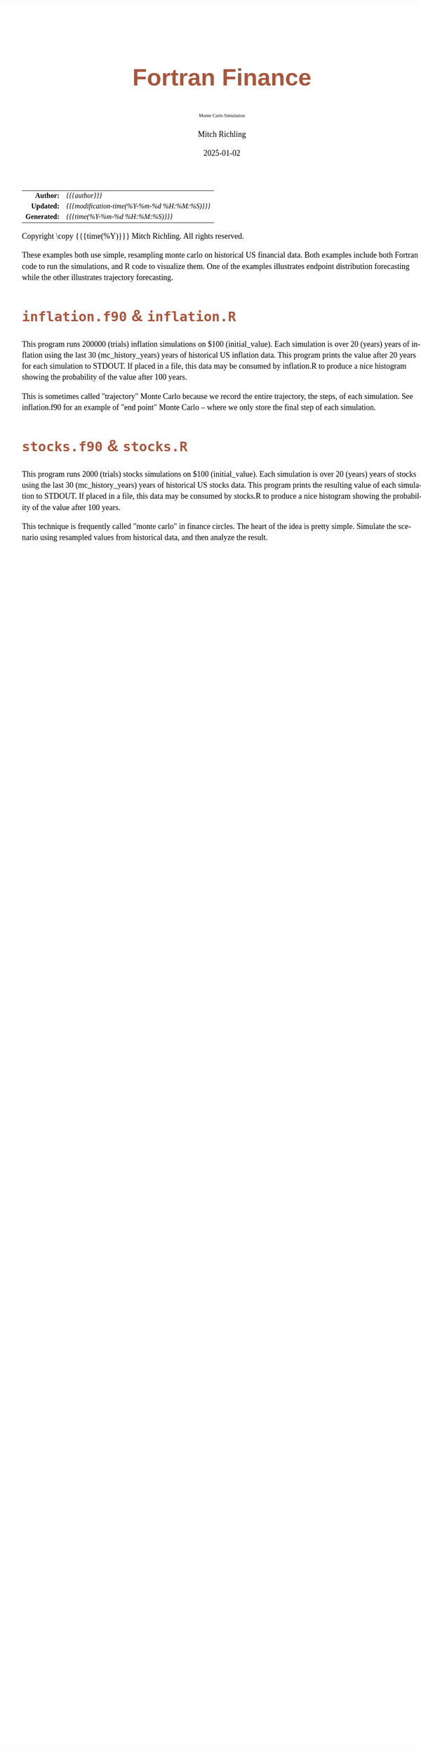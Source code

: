 # -*- Mode:Org; Coding:utf-8; fill-column:158 -*-
# ######################################################################################################################################################.H.S.##
# FILE:        index.org
#+TITLE:       Fortran Finance
#+SUBTITLE:    Monte Carlo Simulation
#+AUTHOR:      Mitch Richling
#+EMAIL:       http://www.mitchr.me/
#+DATE:        2025-01-02
#+DESCRIPTION: Documentation for monte carlo examples in the Fortran Finance repository.
#+KEYWORDS:    finance fortran monte carlo inflation cashflow time value of money tvm percentages taxes stock market
#+LANGUAGE:    en
#+OPTIONS:     num:t toc:nil \n:nil @:t ::t |:t ^:nil -:t f:t *:t <:t skip:nil d:nil todo:t pri:nil H:5 p:t author:t html-scripts:nil 
#+SEQ_TODO:    TODO:NEW(t)                         TODO:WORK(w)    TODO:HOLD(h)    | TODO:FUTURE(f)   TODO:DONE(d)    TODO:CANCELED(c)
#+PROPERTY: header-args :eval never-export
#+HTML_HEAD: <style>body { width: 95%; margin: 2% auto; font-size: 18px; line-height: 1.4em; font-family: Georgia, serif; color: black; background-color: white; }</style>
# Change max-width to get wider output -- also note #content style below
#+HTML_HEAD: <style>body { min-width: 500px; max-width: 1024px; }</style>
#+HTML_HEAD: <style>h1,h2,h3,h4,h5,h6 { color: #A5573E; line-height: 1em; font-family: Helvetica, sans-serif; }</style>
#+HTML_HEAD: <style>h1,h2,h3 { line-height: 1.4em; }</style>
#+HTML_HEAD: <style>h1.title { font-size: 3em; }</style>
#+HTML_HEAD: <style>.subtitle { font-size: 0.6em; }</style>
#+HTML_HEAD: <style>h4,h5,h6 { font-size: 1em; }</style>
#+HTML_HEAD: <style>.org-src-container { border: 1px solid #ccc; box-shadow: 3px 3px 3px #eee; font-family: Lucida Console, monospace; font-size: 80%; margin: 0px; padding: 0px 0px; position: relative; }</style>
#+HTML_HEAD: <style>.org-src-container>pre { line-height: 1.2em; padding-top: 1.5em; margin: 0.5em; background-color: #404040; color: white; overflow: auto; }</style>
#+HTML_HEAD: <style>.org-src-container>pre:before { display: block; position: absolute; background-color: #b3b3b3; top: 0; right: 0; padding: 0 0.2em 0 0.4em; border-bottom-left-radius: 8px; border: 0; color: white; font-size: 100%; font-family: Helvetica, sans-serif;}</style>
#+HTML_HEAD: <style>pre.example { white-space: pre-wrap; white-space: -moz-pre-wrap; white-space: -o-pre-wrap; font-family: Lucida Console, monospace; font-size: 80%; background: #404040; color: white; display: block; padding: 0em; border: 2px solid black; }</style>
#+HTML_HEAD: <style>blockquote { margin-bottom: 0.5em; padding: 0.5em; background-color: #FFF8DC; border-left: 2px solid #A5573E; border-left-color: rgb(255, 228, 102); display: block; margin-block-start: 1em; margin-block-end: 1em; margin-inline-start: 5em; margin-inline-end: 5em; } </style>
# Change the following to get wider output -- also note body style above
#+HTML_HEAD: <style>#content { max-width: 60em; }</style>
#+HTML_LINK_HOME: https://github.com/richmit/FortranFinance
#+HTML_LINK_UP: https://richmit.github.io/FortranFinance/index.html
# ######################################################################################################################################################.H.E.##

#+ATTR_HTML: :border 2 solid #ccc :frame hsides :align center
|          <r> | <l>                                          |
|    *Author:* | /{{{author}}}/                               |
|   *Updated:* | /{{{modification-time(%Y-%m-%d %H:%M:%S)}}}/ |
| *Generated:* | /{{{time(%Y-%m-%d %H:%M:%S)}}}/              |
#+ATTR_HTML: :align center
Copyright \copy {{{time(%Y)}}} Mitch Richling. All rights reserved.

#+TOC: headlines 5

These examples both use simple, resampling monte carlo on historical US financial data.  Both examples include both Fortran code to run the simulations, and R
code to visualize them.  One of the examples illustrates endpoint distribution forecasting while the other illustrates trajectory forecasting.

* ~inflation.f90~ & ~inflation.R~
:PROPERTIES:
:CUSTOM_ID: inflation
:END:

#+begin_src sh :results output raw :exports results 
~/core/codeBits/bin/srcHdrInfo -i details inflation.f90
#+end_src

#+RESULTS:

  This program runs 200000 (trials) inflation simulations on $100 (initial_value).  Each simulation is over 20 (years) years of
  inflation using the last 30 (mc_history_years) years of historical US inflation data.  This program prints the value after 20
  years for each simulation to STDOUT.  If placed in a file, this data may be consumed by inflation.R to produce a nice
  histogram showing the probability of the value after 100 years.

  This is sometimes called "trajectory" Monte Carlo because we record the entire trajectory, the steps, of each simulation.
  See inflation.f90 for an example of "end point" Monte Carlo -- where we only store the final step of each simulation.

  [[file:pics/inflation.png][file:pics/inflation_512.png]]

* ~stocks.f90~ & ~stocks.R~
:PROPERTIES:
:CUSTOM_ID: stocks
:END:

#+begin_src sh :results output raw :exports results 
~/core/codeBits/bin/srcHdrInfo -i details stocks.f90
#+end_src

#+RESULTS:

  This program runs 2000 (trials) stocks simulations on $100 (initial_value).  Each simulation is over 20 (years) years of
  stocks using the last 30 (mc_history_years) years of historical US stocks data.  This program prints the resulting
  value of each simulation to STDOUT.  If placed in a file, this data may be consumed by stocks.R to produce a
  nice histogram showing the probability of the value after 100 years.

  This technique is frequently called "monte carlo" in finance circles.  The heart of the idea is pretty simple.  Simulate the
  scenario using resampled values from historical data, and then analyze the result.


  [[file:pics/stocks_paths.png][file:pics/stocks_paths_512.png]]

  [[file:pics/stocks_ranges.png][file:pics/stocks_ranges_512.png]]

